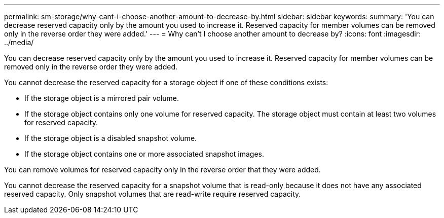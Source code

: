 ---
permalink: sm-storage/why-cant-i-choose-another-amount-to-decrease-by.html
sidebar: sidebar
keywords: 
summary: 'You can decrease reserved capacity only by the amount you used to increase it. Reserved capacity for member volumes can be removed only in the reverse order they were added.'
---
= Why can't I choose another amount to decrease by?
:icons: font
:imagesdir: ../media/

[.lead]
You can decrease reserved capacity only by the amount you used to increase it. Reserved capacity for member volumes can be removed only in the reverse order they were added.

You cannot decrease the reserved capacity for a storage object if one of these conditions exists:

* If the storage object is a mirrored pair volume.
* If the storage object contains only one volume for reserved capacity. The storage object must contain at least two volumes for reserved capacity.
* If the storage object is a disabled snapshot volume.
* If the storage object contains one or more associated snapshot images.

You can remove volumes for reserved capacity only in the reverse order that they were added.

You cannot decrease the reserved capacity for a snapshot volume that is read-only because it does not have any associated reserved capacity. Only snapshot volumes that are read-write require reserved capacity.
